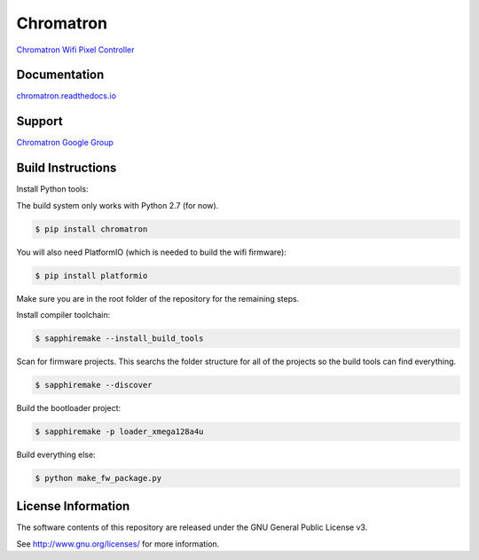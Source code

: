 Chromatron
==========

`Chromatron Wifi Pixel Controller <http://chromatron.io>`_


Documentation
-------------

`chromatron.readthedocs.io <https://chromatron.readthedocs.io>`_


Support
-------

`Chromatron Google Group <https://groups.google.com/forum/#!forum/chromatron>`_


Build Instructions
-------------------

Install Python tools:


The build system only works with Python 2.7 (for now).


.. code:: bash

    $ pip install chromatron

You will also need PlatformIO (which is needed to build the wifi firmware):

.. code:: bash

    $ pip install platformio


Make sure you are in the root folder of the repository for the remaining steps.


Install compiler toolchain:

.. code:: bash

    $ sapphiremake --install_build_tools


Scan for firmware projects.  This searchs the folder structure for all of the projects so the build tools can find everything.

.. code:: bash

    $ sapphiremake --discover


Build the bootloader project:

.. code:: bash

    $ sapphiremake -p loader_xmega128a4u


Build everything else:

.. code:: bash

    $ python make_fw_package.py



License Information
-------------------

The software contents of this repository are released under the GNU General Public License v3.

See http://www.gnu.org/licenses/ for more information.
